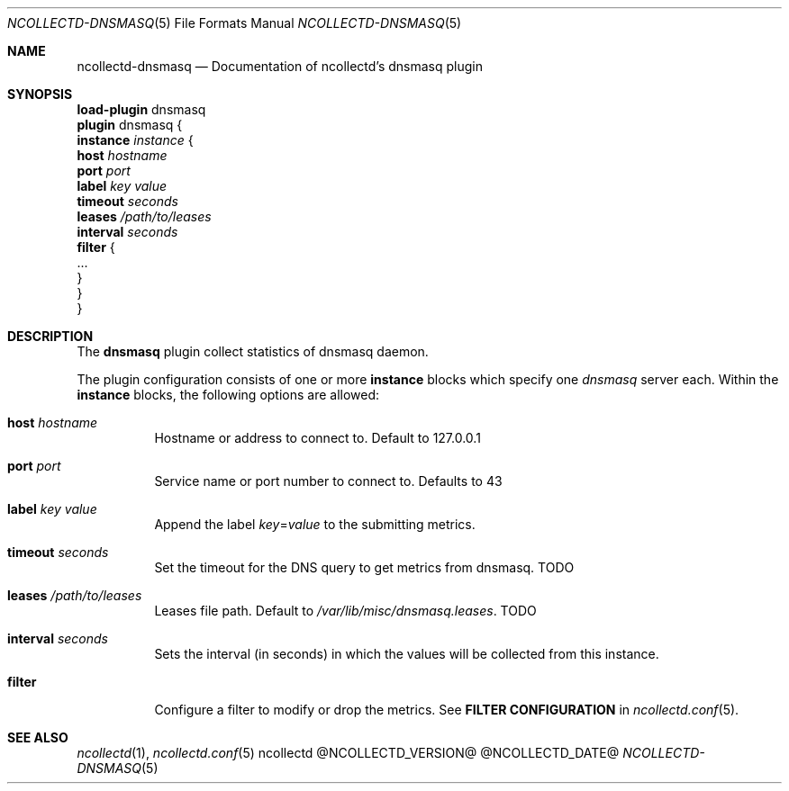 .\" SPDX-License-Identifier: GPL-2.0-only
.Dd @NCOLLECTD_DATE@
.Dt NCOLLECTD-DNSMASQ 5
.Os ncollectd @NCOLLECTD_VERSION@
.Sh NAME
.Nm ncollectd-dnsmasq
.Nd Documentation of ncollectd's dnsmasq plugin
.Sh SYNOPSIS
.Bd -literal -compact
\fBload-plugin\fP dnsmasq
\fBplugin\fP dnsmasq {
    \fBinstance\fP \fIinstance\fP {
        \fBhost\fP \fIhostname\fP
        \fBport\fP \fIport\fP
        \fBlabel\fP \fIkey\fP \fIvalue\fP
        \fBtimeout\fP \fIseconds\fP
        \fBleases\fP \fI/path/to/leases\fP
        \fBinterval\fP \fIseconds\fP
        \fBfilter\fP {
            ...
        }
    }
}
.Ed
.Sh DESCRIPTION
The \fBdnsmasq\fP plugin collect statistics of dnsmasq daemon.
.Pp
The plugin configuration consists of one or more \fBinstance\fP blocks which
specify one \fIdnsmasq\fP server each.
Within the \fBinstance\fP blocks, the following options are allowed:
.Bl -tag -width Ds
.It \fBhost\fP \fIhostname\fP
Hostname or address to connect to.
Default to \f(CW127.0.0.1\fP
.It \fBport\fP \fIport\fP
Service name or port number to connect to.
Defaults to \f(CW43\fP
.It \fBlabel\fP \fIkey\fP \fIvalue\fP
Append the label \fIkey\fP=\fIvalue\fP to the submitting metrics.
.It \fBtimeout\fP \fIseconds\fP
Set the timeout for the DNS query to get metrics from dnsmasq.
TODO
.It \fBleases\fP \fI/path/to/leases\fP
Leases file path.
Default to \fI/var/lib/misc/dnsmasq.leases\fP.
TODO
.It \fBinterval\fP \fIseconds\fP
Sets the interval (in seconds) in which the values will be collected
from this instance.
.It \fBfilter\fP
Configure a filter to modify or drop the metrics.
See \fBFILTER CONFIGURATION\fP in
.Xr ncollectd.conf 5 .
.El
.Sh "SEE ALSO"
.Xr ncollectd 1 ,
.Xr ncollectd.conf 5
